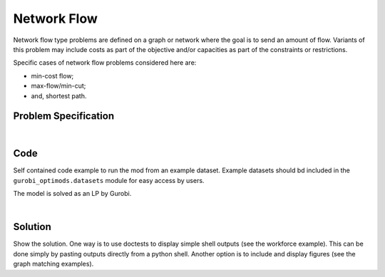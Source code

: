 Network Flow
============

Network flow type problems are defined on a graph or network where the goal is
to send an amount of flow. Variants of this problem may include costs as part of
the objective and/or capacities as part of the constraints or restrictions.

Specific cases of network flow problems considered here are:

- min-cost flow;
- max-flow/min-cut;
- and, shortest path.

Problem Specification
---------------------



.. tabs::

    .. tab:: Graph Theory

        For a given graph :math:`G` with set of vertices :math:`V` and edges
        :math:`E`. Each edge may have different parameters associated to it for
        instance, for a given :math:`(i,j)\in E`, we may have:

        - costs :math:`c_{ij}\in \mathbb{R}`;
        - and capacities :math:`B_{ij}\in\mathbb{R}`.

        Similarly, each vertex :math:`i\in V` may have a demand :math:`d_i\in\mathbb{R}`.
        There may be a source and sink nodes.

        - Min-cost flow: minimize the cost subject to edge capacities and fulfil
          node demand.
        - Max-flow/min-cut: maximize flow through the graph subject to edge
          capacities.
        - Shortest path: find a path from source to sink that has the minimal
          cost.

    .. tab:: Optimization Model

        For a given graph :math:`G` with set of vertices :math:`V` and edges
        :math:`E`. Depending on the problem, each edge may have differnt
        parameters associated to it for instance, for a given :math:`(i,j)\in
        E`, we may have costs :math:`c_{ij}`, capacities :math:`B_{ij}` and each
        node :math:`i` may have a demand :math:`d_i`. The values for each case
        are specified below.

        We need a set of continuous variables :math:`x_{ij}` to denote the
        amount of flow going through an edge.

        .. math::

            \begin{alignat}{2}
              \min \quad        & \sum_{(i, j) \in E} c_{ij} x_{ij} \\
              \mbox{s.t.} \quad & \sum_{j \in \delta^+(i)} x_{ij} - \sum_{j \in \delta^-(i)} x_{ji} = d_i & \forall i \in V' \\
                                & 0 \leq x_{ij} \le B_{ij} & \forall (i, j) \in E \\
            \end{alignat}

        Where :math:`\delta^+(\cdot)` (:math:`\delta^-(\cdot)`) denotes the outgoing (incoming) neighours.
        Additionally, we

        .. csv-table:: Parameters for the three cases.
           :header: "Problem", ":math:`V'`",                ":math:`d_i`",    ":math:`B_{ij}`", ":math:`c_{ij}`"

           "1. Min-cost flow", ":math:`V`",                 ":math:`\geq 0`", ":math:`\geq 0`", ":math:`\geq 0`"
           "2. Max-flow",      ":math:`V\setminus\{s,t\}`", ":math:`\geq 0`", ":math:`\geq 0`", ":math:`=-1` if :math:`i=s, j\in\delta^+(s)`, :math:`0` otherwise"
           "3. Shortest path", ":math:`V`",                 ":math:`=1` if :math:`i=s`, :math:`=-1`, if :math:`i=t`, :math:`0` otherwise",     ":math:`=1`",     ":math:`\geq 0`"


.. tabs::

    .. tab:: ``load_network_flow_example_data``

        Let us load a sample `networkx` graph.

        .. doctest:: mod
            :options: +NORMALIZE_WHITESPACE

            >>> from gurobi_optimods import datasets
            >>> G, s, t = datasets.load_network_flow_example_data()
            >>> for n in G.nodes(data=True):
            ...     print(n)
            ...
            (0, {'demand': 20})
            (1, {'demand': 0})
            (2, {'demand': 0})
            (3, {'demand': -5})
            (4, {'demand': -15})
            >>> for e in G.edges(data=True):
            ...     print(e)
            ...
            (0, 1, {'capacity': 15, 'cost': 4})
            (0, 2, {'capacity': 8, 'cost': 4})
            (1, 3, {'capacity': 4, 'cost': 2})
            (1, 2, {'capacity': 20, 'cost': 2})
            (1, 4, {'capacity': 10, 'cost': 6})
            (2, 3, {'capacity': 15, 'cost': 1})
            (2, 4, {'capacity': 5, 'cost': 3})
            (3, 4, {'capacity': 20, 'cost': 2})
            (4, 2, {'capacity': 4, 'cost': 3})
            >>> s, t
            (0, 4)

    .. tab:: Graph

      TODO: add plot

.. image:: figures/network-flow-result.png
  :width: 600
  :alt: Sample network.

|

Code
----

Self contained code example to run the mod from an example dataset. Example
datasets should bd included in the ``gurobi_optimods.datasets`` module for
easy access by users.

.. testcode:: network_flow

    from gurobi_optimods.datasets import load_network_flow_example_data
    from gurobi_optimods.network_flow import shortest_path


    G, source, sink = load_network_flow_example_data()
    sol, cost = shortest_path(G, source, sink)

..  A snippet of the Gurobi log output here won't show in the rendered page,
    but serves as a doctest to make sure the code example runs. The ... lines
    are meaningful here, they will match anything in the output test.

.. testoutput:: network_flow
    :hide:

    ...
    Optimal objective  7.000000000e+00

The model is solved as an LP by Gurobi.

.. collapse:: View Gurobi Logs

    .. code-block:: text

      Gurobi Optimizer version 10.0.1 build v10.0.1rc0 (mac64[arm])

      CPU model: Apple M1
      Thread count: 8 physical cores, 8 logical processors, using up to 8 threads

      WLS license - registered to david.torres-sanchez@gurobi.com
      Optimize a model with 5 rows, 9 columns and 18 nonzeros
      Model fingerprint: 0xce040fba
      Coefficient statistics:
        Matrix range     [1e+00, 1e+00]
        Objective range  [1e+00, 6e+00]
        Bounds range     [1e+00, 1e+00]
        RHS range        [1e+00, 1e+00]
      Presolve removed 1 rows and 1 columns
      Presolve time: 0.00s
      Presolved: 4 rows, 8 columns, 16 nonzeros

      Iteration    Objective       Primal Inf.    Dual Inf.      Time
             0    4.0000000e+00   2.000000e+00   0.000000e+00      0s
             2    7.0000000e+00   0.000000e+00   0.000000e+00      0s

      Solved in 2 iterations and 0.00 seconds (0.00 work units)
      Optimal objective  7.000000000e+00

|

Solution
--------

Show the solution. One way is to use doctests to display simple shell outputs
(see the workforce example). This can be done simply by pasting outputs
directly from a python shell. Another option is to include and display figures
(see the graph matching examples).
